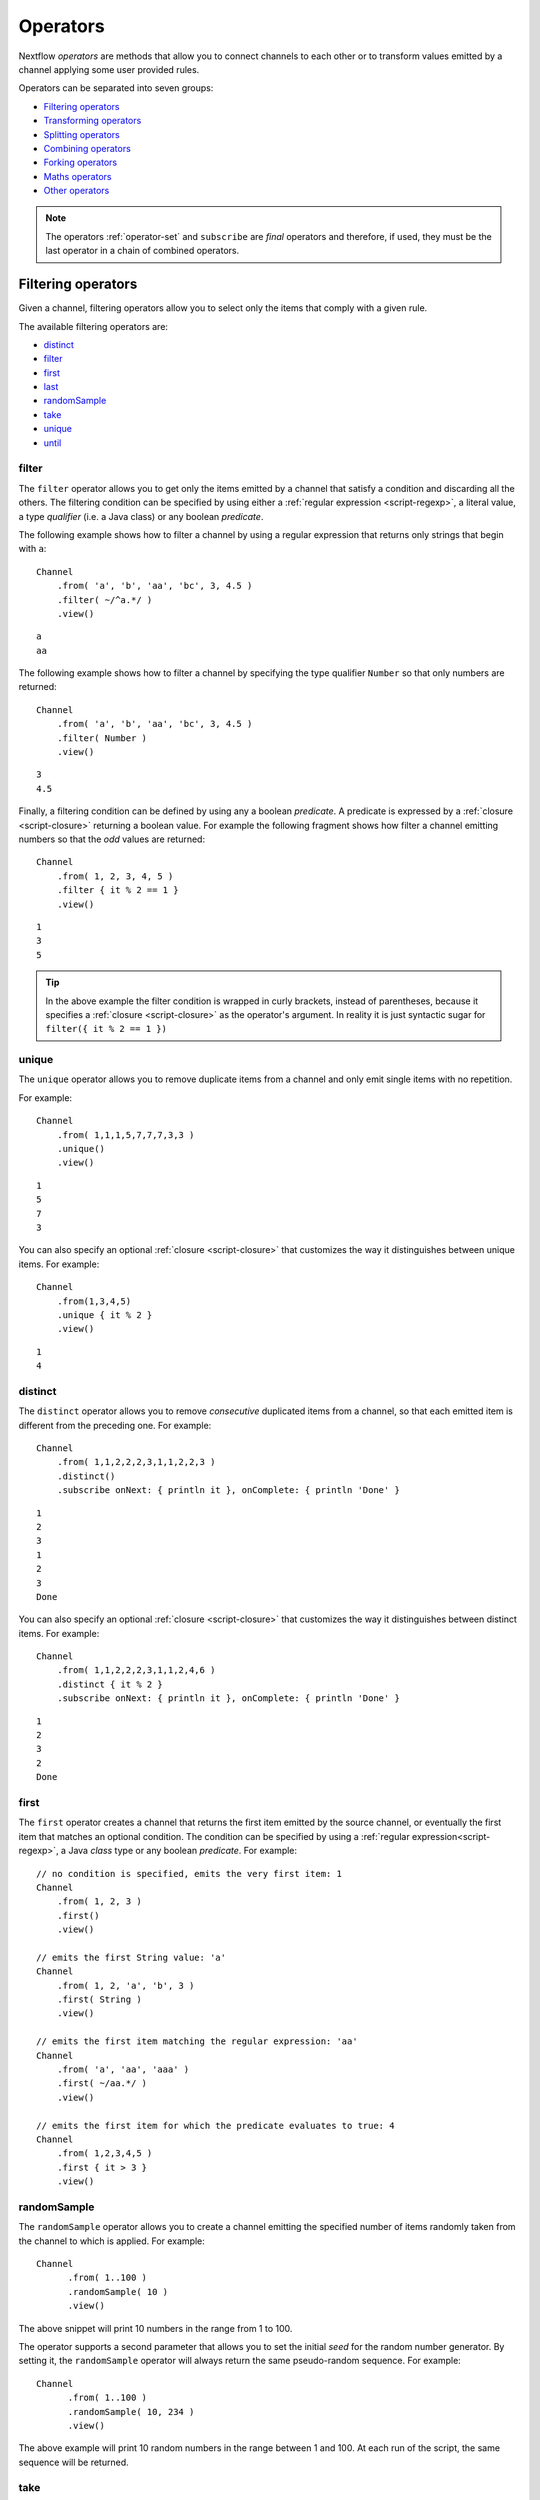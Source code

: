 .. _operator-page:

*********
Operators
*********

Nextflow `operators` are methods that allow you to connect channels to each other or to transform values
emitted by a channel applying some user provided rules.

Operators can be separated into seven groups:

* `Filtering operators`_
* `Transforming operators`_
* `Splitting operators`_
* `Combining operators`_
* `Forking operators`_
* `Maths operators`_
* `Other operators`_

.. note:: The operators :ref:`operator-set` and ``subscribe`` are *final* operators
  and therefore, if used, they must be the last operator in a chain of combined operators.


Filtering operators
===================

Given a channel, filtering operators allow you to select only the items that comply with a given rule.

The available filtering operators are:

* `distinct`_
* `filter`_
* `first`_
* `last`_
* `randomSample`_
* `take`_
* `unique`_
* `until`_


filter
------

The ``filter`` operator allows you to get only the items emitted by a channel that satisfy a condition and discarding
all the others. The filtering condition can be specified by using either a :ref:`regular expression <script-regexp>`,
a literal value, a type `qualifier` (i.e. a Java class) or any boolean `predicate`.

The following example shows how to filter a channel by using a regular expression that returns only strings that
begin with ``a``::

    Channel
        .from( 'a', 'b', 'aa', 'bc', 3, 4.5 )
        .filter( ~/^a.*/ )
        .view()

::

    a
    aa

The following example shows how to filter a channel by specifying the type qualifier ``Number`` so that only numbers
are returned::

    Channel
        .from( 'a', 'b', 'aa', 'bc', 3, 4.5 )
        .filter( Number )
        .view()

::

    3
    4.5

Finally, a filtering condition can be defined by using any a boolean `predicate`. A predicate is expressed by
a :ref:`closure <script-closure>` returning a boolean value. For example the following fragment shows how filter
a channel emitting numbers so that the `odd` values are returned::

    Channel
        .from( 1, 2, 3, 4, 5 )
        .filter { it % 2 == 1 }
        .view()

::

    1
    3
    5

.. tip:: In the above example the filter condition is wrapped in curly brackets,
  instead of parentheses, because it specifies a :ref:`closure <script-closure>` as the operator's argument.
  In reality it is just syntactic sugar for ``filter({ it % 2 == 1 })``


unique
------

The ``unique`` operator allows you to remove duplicate items from a channel and only emit single items with no repetition.

For example::

    Channel
        .from( 1,1,1,5,7,7,7,3,3 )
        .unique()
        .view()

::

    1
    5
    7
    3

You can also specify an optional :ref:`closure <script-closure>` that customizes the way it distinguishes between unique items.
For example::

    Channel
        .from(1,3,4,5)
        .unique { it % 2 }
        .view()

::

    1
    4


distinct
--------

The ``distinct`` operator allows you to remove `consecutive` duplicated items from a channel, so that each emitted item
is different from the preceding one. For example::

    Channel
        .from( 1,1,2,2,2,3,1,1,2,2,3 )
        .distinct()
        .subscribe onNext: { println it }, onComplete: { println 'Done' }

::

    1
    2
    3
    1
    2
    3
    Done

You can also specify an optional :ref:`closure <script-closure>` that customizes the way it distinguishes between distinct items.
For example::

    Channel
        .from( 1,1,2,2,2,3,1,1,2,4,6 )
        .distinct { it % 2 }
        .subscribe onNext: { println it }, onComplete: { println 'Done' }

::

    1
    2
    3
    2
    Done


.. _operator-first:

first
-----

The ``first`` operator creates a channel that returns the first item emitted by the source channel, or eventually
the first item that matches an optional condition. The condition can be specified by using a :ref:`regular expression<script-regexp>`,
a Java `class` type or any boolean `predicate`. For example::

    // no condition is specified, emits the very first item: 1
    Channel
        .from( 1, 2, 3 )
        .first()
        .view()

    // emits the first String value: 'a'
    Channel
        .from( 1, 2, 'a', 'b', 3 )
        .first( String )
        .view()

    // emits the first item matching the regular expression: 'aa'
    Channel
        .from( 'a', 'aa', 'aaa' )
        .first( ~/aa.*/ )
        .view()

    // emits the first item for which the predicate evaluates to true: 4
    Channel
        .from( 1,2,3,4,5 )
        .first { it > 3 }
        .view()


randomSample
------------

The ``randomSample`` operator allows you to create a channel emitting the specified number of items randomly taken
from the channel to which is applied. For example::

  Channel
        .from( 1..100 )
        .randomSample( 10 )
        .view()

The above snippet will print 10 numbers in the range from 1 to 100.

The operator supports a second parameter that allows you to set the initial `seed` for the random number generator.
By setting it, the ``randomSample`` operator will always return the same pseudo-random sequence. For example::

  Channel
        .from( 1..100 )
        .randomSample( 10, 234 )
        .view()

The above example will print 10 random numbers in the range between 1 and 100. At each run of the script, the same 
sequence will be returned.


take
----

The ``take`` operator allows you to filter only the first `n` items emitted by a channel. For example::

    Channel
        .from( 1,2,3,4,5,6 )
        .take( 3 )
        .subscribe onNext: { println it }, onComplete: { println 'Done' }

::

    1
    2
    3
    Done

.. tip:: Specifying a size of ``-1`` causes the operator to take all values.

See also `until`_.


.. _operator-last:

last
----

The ``last`` operator creates a channel that only returns the last item emitted by the source channel. For example::

    Channel
        .from( 1,2,3,4,5,6 )
        .last()
        .view()

::

    6


until
-----

The ``until`` operator creates a channel that returns the items emitted by the source channel and stop when
the condition specified is verified. For example::

  Channel
      .from( 3,2,1,5,1,5 )
      .until{ it==5 }
      .view()

::

  3
  2
  1

See also `take`_. 


Transforming operators
======================

Transforming operators are used to transform the items emitted by a channel to new values.

These operators are:

* `buffer`_
* `collate`_
* `collect`_
* `flatten`_
* `flatMap`_
* `groupBy`_
* `groupTuple`_
* `map`_
* `reduce`_
* `toList`_
* `toSortedList`_
* `transpose`_


.. _operator-map:

map
---

The ``map`` operator applies a function of your choosing to every item emitted by a channel, and 
returns the items so obtained as a new channel. The function applied is called the `mapping` function 
and is expressed with a :ref:`closure <script-closure>` as shown in the example below::

    Channel
        .from( 1, 2, 3, 4, 5 )
        .map { it * it }
        .subscribe onNext: { println it }, onComplete: { println 'Done' }

::

    1
    4
    9
    16
    25
    Done


.. _operator-flatmap:

flatMap
-------

The ``flatMap`` operator applies a function of your choosing to every item emitted by a channel, and
returns the items so obtained as a new channel. Whereas the `mapping` function returns a list of items,
this list is flattened so that each single item is emitted on its own.  

For example::

    // create a channel of numbers
    numbers = Channel.from( 1, 2, 3 )

    // map each number to a tuple (array), which items are emitted separately
    results = numbers.flatMap { n -> [ n*2, n*3 ] }

    // print the final results
    results.subscribe onNext: { println it }, onComplete: { println 'Done' }

::

    2
    3
    4
    6
    6
    9
    Done

Associative arrays are handled in the same way, so that each array entry is emitted as a single `key-value` item. For example::

    Channel
        .from ( 1, 2, 3 )
        .flatMap { it -> [ number: it, square: it*it ] }
        .view { it.key + ': ' + it.value }

::

    number: 1
    square: 1
    number: 2
    square: 4
    number: 3
    square: 9


.. _operator-reduce:

reduce
------

The ``reduce`` operator applies a function of your choosing to every item emitted by a channel.
Each time this function is invoked it takes two parameters: firstly the `i-th` emitted item
and secondly the result of the previous invocation of the function itself. The result is 
passed on to the next function call, along with the `i+1 th` item, until all the items are 
processed.

Finally, the ``reduce`` operator emits the result of the last invocation of your function 
as the sole output.

For example::

    Channel
        .from( 1, 2, 3, 4, 5 )
        .reduce { a, b -> println "a: $a b: $b"; return a+b }
        .view { "result = $it" }

It prints the following output::

    a: 1 b: 2
    a: 3 b: 3
    a: 6 b: 4
    a: 10 b: 5
    result = 15

.. tip::
  A common use case for this operator is to use the first paramter as an `accumulator`
  the second parameter as the `i-th` item to be processed.

Optionally you can specify a `seed` value in order to initialise the accumulator parameter
as shown below::

    myChannel.reduce( seedValue ) {  a, b -> ... }


groupBy
-------

.. warning::
    This operator is deprecated. Use the `groupTuple`_ operator instead.

The ``groupBy`` operator collects the values emitted by the source channel grouping them together using a `mapping`
function that associates each item with a key. When finished, it emits an associative
array that maps each key to the set of items identified by that key.  

For example::

    Channel
        .from('hello','ciao','hola', 'hi', 'bonjour')
        .groupBy { String str -> str[0] }
        .view()

:: 

    [ b:['bonjour'], c:['ciao'], h:['hello','hola','hi'] ]

The `mapping` function is an optional parameter. When omitted, the values are grouped
according to these rules:

* Any value of type ``Map`` is associated with the value of its first entry, or ``null`` when the map itself is empty.
* Any value of type ``Map.Entry`` is associated with the value of its ``key`` attribute.
* Any value of type ``Collection`` or ``Array`` is associated with its first entry.
* For any other value, the value itself is used as a key.


.. _operator-grouptuple:

groupTuple
----------

The ``groupTuple`` operator collects tuples (or lists) of values emitted by the source channel grouping together the
elements that share the same key. Finally it emits a new tuple object for each distinct key collected.

In other words, the operator transforms a sequence of tuple like *(K, V, W, ..)* into a new channel emitting a sequence of
*(K, list(V), list(W), ..)*

For example::

   Channel
        .from( [1,'A'], [1,'B'], [2,'C'], [3, 'B'], [1,'C'], [2, 'A'], [3, 'D'] )
        .groupTuple()
        .view()

It prints::

    [1, [A, B, C]]
    [2, [C, A]]
    [3, [B, D]]

By default the first entry in the tuple is used as grouping key. A different key can be chosen by using the
``by`` parameter and specifying the index of the entry to be used as key (the index is zero-based). For example,
grouping by the second value in each tuple::

   Channel
        .from( [1,'A'], [1,'B'], [2,'C'], [3, 'B'], [1,'C'], [2, 'A'], [3, 'D'] )
        .groupTuple(by: 1)
        .view()

The result is::

    [[1, 2], A]
    [[1, 3], B]
    [[2, 1], C]
    [[3], D]

Available parameters:

=========== ============================
Field       Description
=========== ============================
by          The index (zero based) of the element to be used as grouping key.
            A key composed by multiple elements can be defined specifying a list of indices e.g. ``by: [0,2]``
sort        Defines the sorting criteria for the grouped items. See below for available sorting options.
size        The number of items the grouped list(s) has to contain. When the specified size is reached, the tuple is emitted.
remainder   When ``false`` incomplete tuples (i.e. with less than `size` grouped items)
            are discarded (default). When ``true`` incomplete tuples are emitted as the ending emission. Only valid when a ``size`` parameter
            is specified.
=========== ============================

Sorting options:

=============== ========================
Sort            Description
=============== ========================
false           No sorting is applied (default).
true            Order the grouped items by the item natural ordering i.e. numerical for number, lexicographic for string, etc. See http://docs.oracle.com/javase/tutorial/collections/interfaces/order.html
hash            Order the grouped items by the hash number associated to each entry.
deep            Similar to the previous, but the hash number is created on actual entries content e.g. when the item is a file, the hash is created on the actual file content.
`custom`        A custom sorting criteria used to order the tuples element holding list of values. It can be specified by using either a :ref:`Closure <script-closure>` or a `Comparator <http://docs.oracle.com/javase/7/docs/api/java/util/Comparator.html>`_ object.
=============== ========================

.. tip:: You should always specify the number of expected elements in each tuple using the ``size`` attribute
  to allow the ``groupTuple`` operator to stream the collected values as soon as possible. However, there
  are use cases in which each tuple has a different size depending on the grouping key. In this case use the
  built-in function ``groupKey`` that allows you to create a special grouping key object such that it's possible
  to associate the group size for a given key.


buffer
------

The ``buffer`` operator gathers the items emitted by the source channel into subsets and emits these subsets separately.

There are a number of ways you can regulate how ``buffer`` gathers the items from
the source channel into subsets:

* ``buffer( closingCondition )``: starts to collect the items emitted by the channel into 
  a subset until the `closing condition` is verified. After that the subset is emitted 
  to the resulting channel and new items are gathered into a new subset. The process is repeated 
  until the last value in the source channel is sent. The ``closingCondition`` can be specified 
  either as a :ref:`regular expression <script-regexp>`, a Java class, a literal value, or a `boolean predicate`
  that has to be satisfied. For example::

    Channel
        .from( 1,2,3,1,2,3 ) 
        .buffer { it == 2 } 
        .view()

    // emitted values
    [1,2]
    [3,1,2]

* ``buffer( openingCondition, closingCondition )``: starts to gather the items emitted by the channel 
  as soon as one of the them verify the `opening condition` and it continues until there is one item
  which verify the `closing condition`. After that the subset is emitted and it continues applying the 
  described logic until the last channel item is emitted.
  Both conditions can be defined either as a :ref:`regular expression <script-regexp>`, a literal value,
  a Java class, or a `boolean predicate` that need to be satisfied. For example:: 

    Channel
        .from( 1,2,3,4,5,1,2,3,4,5,1,2 ) 
        .buffer( 2, 4 ) 
        .view()

    // emits bundles starting with '2' and ending with'4'
    [2,3,4]
    [2,3,4]

* ``buffer( size: n )``: transform the source channel in such a way that it emits tuples 
  made up of ``n`` elements. An incomplete tuple is discarded. For example::

    Channel
        .from( 1,2,3,1,2,3,1 ) 
        .buffer( size: 2 )
        .view()

    // emitted values 
    [1, 2]
    [3, 1]
    [2, 3]

  If you want to emit the last items in a tuple containing less than ``n`` elements, simply 
  add the parameter ``remainder`` specifying ``true``, for example::

    Channel
        .from( 1,2,3,1,2,3,1 )
        .buffer( size: 2, remainder: true )
        .view()

    // emitted values
    [1, 2]
    [3, 1]
    [2, 3]
    [1]

* ``buffer( size: n, skip: m )``: as in the previous example, it emits tuples containing ``n`` elements, 
  but skips ``m`` values before starting to collect the values for the next tuple (including the first emission). For example::

    Channel
        .from( 1,2,3,4,5,1,2,3,4,5,1,2 ) 
        .buffer( size:3, skip:2 )
        .view()

    // emitted values 
    [3, 4, 5]
    [3, 4, 5]

  If you want to emit the remaining items in a tuple containing less than ``n`` elements, simply
  add the parameter ``remainder`` specifying ``true``, as shown in the previous example.

See also: `collate`_ operator.


collate
-------

The ``collate`` operator transforms a channel in such a way that the emitted values are grouped in tuples containing `n` items. For example::

    Channel
        .from(1,2,3,1,2,3,1)
        .collate( 3 )
        .view()

::

    [1, 2, 3]
    [1, 2, 3]
    [1]

As shown in the above example the last tuple may be incomplete e.g. contain fewer elements than the specified size.
If you want to avoid this, specify ``false`` as the second parameter. For example::

    Channel
        .from(1,2,3,1,2,3,1)
        .collate( 3, false )
        .view()

::

    [1, 2, 3]
    [1, 2, 3]

A second version of the ``collate`` operator allows you to specify, after the `size`, the `step` by which elements
are collected in tuples. For example::

    Channel
        .from(1,2,3,4)
        .collate( 3, 1 )
        .view()

::

    [1, 2, 3]
    [2, 3, 4]
    [3, 4]
    [4]

As before, if you don't want to emit the last items which do not complete a tuple, specify ``false`` as the third parameter.

See also: `buffer`_ operator.


.. _operator-collect:

collect
-------

The ``collect`` operator collects all the items emitted by a channel to a ``List`` and return
the resulting object as a sole emission. For example::

    Channel
        .from( 1, 2, 3, 4 )
        .collect()
        .view()

    # outputs
    [1,2,3,4]

An optional :ref:`closure <script-closure>` can be specified to transform each item before adding it to the resulting list.
For example::

    Channel
        .from( 'hello', 'ciao', 'bonjour' )
        .collect { it.length() }
        .view()

    # outputs
    [5,4,7]

.. Available parameters:
..
.. =========== ============================
.. Field       Description
.. =========== ============================
.. flat        When ``true`` nested list structures are normalised and their items are added to the resulting list object (default: ``true``).
.. sort        When ``true`` the items in the resulting list are sorted by their natural ordering. It is possible to provide a custom ordering criteria by using either a :ref:`closure <script-closure>` or a `Comparator <https://docs.oracle.com/javase/8/docs/api/java/util/Comparator.html>`_ object (default: ``false``).
.. =========== ============================

See also: `toList`_ and `toSortedList`_ operator.


.. _operator-flatten:

flatten
-------

The ``flatten`` operator transforms a channel in such a way that every item of type ``Collection`` or ``Array``
is flattened so that each single entry is emitted separately by the resulting channel. For example::

    Channel
        .from( [1,[2,3]], 4, [5,[6]] )
        .flatten()
        .view()

::

    1
    2
    3
    4
    5
    6

See also: `flatMap`_ operator.


toList
------

The ``toList`` operator collects all the items emitted by a channel to a ``List`` object
and emits the resulting collection as a single item. For example::

    Channel
        .from( 1, 2, 3, 4 )
        .toList()
        .subscribe onNext: { println it }, onComplete: { println 'Done' }

::

    [1,2,3,4]
    Done

See also: `collect`_ operator.


toSortedList
------------

The ``toSortedList`` operator collects all the items emitted by a channel to a ``List`` object where they are sorted
and emits the resulting collection as a single item. For example::

    Channel
        .from( 3, 2, 1, 4 )
        .toSortedList()
        .subscribe onNext: { println it }, onComplete: { println 'Done' }

::

    [1,2,3,4]
    Done

You may also pass a comparator closure as an argument to the ``toSortedList`` operator to customize the sorting criteria.  For example, to sort by the second element of a tuple in descending order::

    Channel
        .from( ["homer", 5], ["bart", 2], ["lisa", 10], ["marge", 3], ["maggie", 7])
        .toSortedList( { a, b -> b[1] <=> a[1] } )
        .view()

::

   [[lisa, 10], [maggie, 7], [homer, 5], [marge, 3], [bart, 2]]

See also: `collect`_ operator.


transpose
---------

The ``transpose`` operator transforms a channel in such a way that the emitted items are the result of a transposition
of all tuple elements in each item. For example::

    Channel.from([
        ['a', ['p', 'q'], ['u','v'] ],
        ['b', ['s', 't'], ['x','y'] ]
        ])
        .transpose()
        .view()

The above snippet prints::

    [a, p, u]
    [a, q, v]
    [b, s, x]
    [b, t, y]

Available parameters:

=========== ============================
Field       Description
=========== ============================
by          The index (zero based) of the element to be transposed.
            Multiple elements can be defined specifying as list of indices e.g. ``by: [0,2]``
remainder   When ``false`` incomplete tuples are discarded (default). When ``true`` incomplete tuples are emitted
            containing a ``null`` in place of a missing element.
=========== ============================


Splitting operators
====================

These operators are used to split items emitted by channels into chunks that can be processed by downstream
operators or processes.

The available splitting operators are:

* `splitCsv`_
* `splitFasta`_
* `splitFastq`_
* `splitText`_


splitCsv
--------

The ``splitCsv`` operator allows you to parse text items emitted by a channel, that are formatted using the
`CSV format <http://en.wikipedia.org/wiki/Comma-separated_values>`_, and split them into records or group them into
list of records with a specified length.

In the simplest case just apply the ``splitCsv`` operator to a channel emitting a CSV formatted text files or
text entries. For example::

    Channel
        .from( 'alpha,beta,gamma\n10,20,30\n70,80,90' )
        .splitCsv()
        .view { row -> "${row[0]} - ${row[1]} - ${row[2]}" }

The above example shows hows CSV text is parsed and is split into single rows. Values can be accessed
by its column index in the row object.

When the CSV begins with a header line defining the column names, you can specify the parameter ``header: true`` which
allows you to reference each value by its name, as shown in the following example::

    Channel
        .from( 'alpha,beta,gamma\n10,20,30\n70,80,90' )
        .splitCsv(header: true)
        .view { row -> "${row.alpha} - ${row.beta} - ${row.gamma}" }

It will print ::

 10 - 20 - 30
 70 - 80 - 90

Alternatively you can provide custom header names by specifying a the list of strings in the ``header`` parameter
as shown below::

    Channel
        .from( 'alpha,beta,gamma\n10,20,30\n70,80,90' )
        .splitCsv(header: ['col1', 'col2', 'col3'], skip: 1 )
        .view { row -> "${row.col1} - ${row.col2} - ${row.col3}" }

Available parameters:

=========== ============================
Field       Description
=========== ============================
by          The number of rows in each `chunk`
sep         The character used to separate the values (default: ``,``)
quote       Values may be quoted by single or double quote characters.
header      When ``true`` the first line is used as columns names. Alternatively it can be used to provide the list of columns names.
charset     Parse the content by using the specified charset e.g. ``UTF-8``
strip       Removes leading and trailing blanks from values (default: ``false``)
skip        Number of lines since the file beginning to ignore when parsing the CSV content.
limit       Limits the number of retrieved records for each file to the specified value.
decompress  When ``true`` decompress the content using the GZIP format before processing it (note: files whose name ends with ``.gz`` extension are decompressed automatically)
elem        The index of the element to split when the operator is applied to a channel emitting list/tuple objects (default: first file object or first element)
=========== ============================


splitFasta
----------

The ``splitFasta`` operator allows you to split the entries emitted by a channel, that are formatted using the
`FASTA format <http://en.wikipedia.org/wiki/FASTA_format>`_. It returns a channel which emits text item
for each sequence in the received FASTA content.

The number of sequences in each text chunk produced by the ``splitFasta`` operator can be set by using
the ``by`` parameter. The following example shows how to read a FASTA file and split it into chunks containing 10 sequences
each::

   Channel
        .fromPath('misc/sample.fa')
        .splitFasta( by: 10 )
        .view()

.. warning:: Chunks are stored in memory by default. When splitting large files, specify the parameter ``file: true`` to save the
  chunks into files in order to avoid an ``OutOfMemoryException``. See the parameter table below for details.

A second version of the ``splitFasta`` operator allows you to split a FASTA content into record objects, instead
of text chunks. A record object contains a set of fields that let you access and manipulate the FASTA sequence
information with ease.

In order to split a FASTA content into record objects, simply use the ``record`` parameter specifying the map of
required the fields, as shown in the example below::

   Channel
        .fromPath('misc/sample.fa')
        .splitFasta( record: [id: true, seqString: true ])
        .filter { record -> record.id =~ /^ENST0.*/ }
        .view { record -> record.seqString }

In this example, the file ``misc/sample.fa`` is split into records containing the ``id`` and the ``seqString`` fields
(i.e. the sequence id and the sequence data). The following ``filter`` operator only keeps the sequences whose ID
starts with the ``ENST0`` prefix, finally the sequence content is printed by using the ``subscribe`` operator.

Available parameters:

=========== ============================
Field       Description
=========== ============================
by          Defines the number of sequences in each `chunk` (default: ``1``)
size        Defines the size in memory units of the expected chunks eg. `1.MB`.
limit       Limits the number of retrieved sequences for each file to the specified value.
record      Parse each entry in the FASTA file as record objects (see following table for accepted values)
charset     Parse the content by using the specified charset e.g. ``UTF-8``
compress    When ``true`` resulting file chunks are GZIP compressed. The ``.gz`` suffix is automatically added to chunk file names.
decompress  When ``true``, decompress the content using the GZIP format before processing it (note: files whose name ends with ``.gz`` extension are decompressed automatically)
file        When ``true`` saves each split to a file. Use a string instead of ``true`` value to create split files with a specific name (split index number is automatically added). Finally, set this attribute to an existing directory, in order to save the split files into the specified folder.
elem        The index of the element to split when the operator is applied to a channel emitting list/tuple objects (default: first file object or first element)
=========== ============================

The following fields are available when using the ``record`` parameter:

=========== ============================
Field       Description
=========== ============================
id          The FASTA sequence identifier i.e. the word following the ``>`` symbol up to the first `blank` or `newline` character
header      The first line in a FASTA sequence without the ``>`` character
desc        The text in the FASTA header following the ID value
text        The complete FASTA sequence including the header
seqString   The sequence data as a single line string i.e. containing no `newline` characters
sequence    The sequence data as a multi-line string (always ending with a `newline` character)
width       Define the length of a single line when the ``sequence`` field is used, after that the sequence data continues on a new line.
=========== ============================


splitFastq
----------

The ``splitFastq`` operator allows you to split the entries emitted by a channel, that are formatted using the
`FASTQ format <http://en.wikipedia.org/wiki/FASTQ_format>`_. It returns a channel which emits a text chunk
for each sequence in the received item.

The number of sequences in each text chunk produced by the ``splitFastq`` operator is defined by the
parameter ``by``. The following example shows you how to read a FASTQ file and split it into chunks containing 10
sequences each::

    Channel
        .fromPath('misc/sample.fastq')
        .splitFastq( by: 10 )
        .view()

.. warning:: Chunks are stored in memory by default. When splitting large files, specify the parameter ``file: true`` to save the
  chunks into files in order to avoid an ``OutOfMemoryException``. See the parameter table below for details.

A second version of the ``splitFastq`` operator allows you to split a FASTQ formatted content into record objects,
instead of text chunks. A record object contains a set of fields that let you access and manipulate the FASTQ sequence
data with ease.

In order to split FASTQ sequences into record objects simply use the ``record`` parameter specifying the map of
the required fields, or just specify ``record: true`` as in the example shown below::

    Channel
        .fromPath('misc/sample.fastq')
        .splitFastq( record: true )
        .view { record -> record.readHeader }

Finally the ``splitFastq`` operator is able to split paired-end read pair FASTQ files. It must be applied to a channel
which emits tuples containing at least two elements that are the files to be splitted. For example::

    Channel
        .fromFilePairs('/my/data/SRR*_{1,2}.fastq', flat: true)
        .splitFastq(by: 100_000, pe: true, file: true)
        .view()

.. note:: The ``fromFilePairs`` requires the ``flat: true`` option in order to emit the file pairs as separate elements
  in the produced tuples.

.. note:: This operator assumes that the order of the paired-end reads correspond with each other and both files contain
  the same number of reads.

Available parameters:

=========== ============================
Field       Description
=========== ============================
by          Defines the number of *reads* in each `chunk` (default: ``1``)
pe          When ``true`` splits paired-end read files, therefore items emitted by the source channel must be tuples in which at least two elements are the read-pair files to be splitted.
limit       Limits the number of retrieved *reads* for each file to the specified value.
record      Parse each entry in the FASTQ file as record objects (see following table for accepted values)
charset     Parse the content by using the specified charset e.g. ``UTF-8``
compress    When ``true`` resulting file chunks are GZIP compressed. The ``.gz`` suffix is automatically added to chunk file names.
decompress  When ``true`` decompress the content using the GZIP format before processing it (note: files whose name ends with ``.gz`` extension are decompressed automatically)
file        When ``true`` saves each split to a file. Use a string instead of ``true`` value to create split files with a specific name (split index number is automatically added). Finally, set this attribute to an existing directory, in order to save the split files into the specified folder.
elem        The index of the element to split when the operator is applied to a channel emitting list/tuple objects (default: first file object or first element)
=========== ============================

The following fields are available when using the ``record`` parameter:

=============== ============================
Field           Description
=============== ============================
readHeader      Sequence header (without the ``@`` prefix)
readString      The raw sequence data
qualityHeader   Base quality header (it may be empty)
qualityString   Quality values for the sequence
=============== ============================


splitText
---------

The ``splitText`` operator allows you to split multi-line strings or text file items, emitted by a source channel
into chunks containing `n` lines, which will be emitted by the resulting channel.

For example::

    Channel
        .fromPath('/some/path/*.txt')
        .splitText()
        .view()


It splits the content of the files with suffix ``.txt``, and prints it line by line.

By default the ``splitText`` operator splits each item into chunks of one line. You can define the number of lines in each chunk by using
the parameter ``by``, as shown in the following example::

    Channel
        .fromPath('/some/path/*.txt')
        .splitText( by: 10 )
        .subscribe {
            print it;
            print "--- end of the chunk ---\n"
        }

An optional :ref:`closure <script-closure>` can be specified in order to `transform` the text chunks produced by the operator.
The following example shows how to split text files into chunks of 10 lines and transform them to capital letters::

    Channel
        .fromPath('/some/path/*.txt')
        .splitText( by: 10 ) { it.toUpperCase() }
        .view()

.. note:: Text chunks returned by the operator ``splitText`` are always terminated by a ``\n`` newline character.

Available parameters:

=========== ============================
Field       Description
=========== ============================
by          Defines the number of lines in each `chunk` (default: ``1``).
limit       Limits the number of retrieved lines for each file to the specified value.
charset     Parse the content by using the specified charset e.g. ``UTF-8``.
compress    When ``true`` resulting file chunks are GZIP compressed. The ``.gz`` suffix is automatically added to chunk file names.
decompress  When ``true``, decompress the content using the GZIP format before processing it (note: files whose name ends with ``.gz`` extension are decompressed automatically).
file        When ``true`` saves each split to a file. Use a string instead of ``true`` value to create split files with a specific name (split index number is automatically added). Finally, set this attribute to an existing directory, in oder to save the split files into the specified folder.
elem        The index of the element to split when the operator is applied to a channel emitting list/tuple objects (default: first file object or first element).
keepHeader  Parses the first line as header and prepends it to each emitted chunk.
=========== ============================


Combining operators
=====================

The combining operators are:

* `cross`_
* `collectFile`_
* `combine`_
* `concat`_
* `join`_
* `merge`_
* `mix`_
* `phase`_
* `spread`_
* `tap`_


.. _operator-join:

join
----

The ``join`` operator creates a channel that joins together the items emitted by two channels for which exists
a matching key. The key is defined, by default, as the first element in each item emitted.

For example::

  left = Channel.from(['X', 1], ['Y', 2], ['Z', 3], ['P', 7])
  right= Channel.from(['Z', 6], ['Y', 5], ['X', 4])
  left.join(right).view()

The resulting channel emits::

  [Z, 3, 6]
  [Y, 2, 5]
  [X, 1, 4]

The `index` of a different matching element can be specified by using the ``by`` parameter.

The ``join`` operator can emit all the pairs that are incomplete, i.e. the items for which a matching element
is missing, by specifying the optional parameter ``remainder`` as shown below::

    left = Channel.from(['X', 1], ['Y', 2], ['Z', 3], ['P', 7])
    right= Channel.from(['Z', 6], ['Y', 5], ['X', 4])
    left.join(right, remainder: true).view()

The above example prints::

    [Y, 2, 5]
    [Z, 3, 6]
    [X, 1, 4]
    [P, 7, null]

The following parameters can be used with the ``join`` operator:

=============== ========================
Name            Description
=============== ========================
by              The index (zero based) of the element to be used as grouping key.
                A key composed by multiple elements can be defined specifying a list of indices e.g. ``by: [0,2]``
remainder       When ``false`` incomplete tuples (i.e. with less than `size` grouped items)
                are discarded (default). When ``true`` incomplete tuples are emitted as the ending emission.
failOnDuplicate An error is reported when the same key is found more than once.
failOnMismatch  An error is reported when a channel emits a value for which there isn't a corresponding element in the joining channel. This option cannot be used with ``remainder``.
=============== ========================


.. _operator-merge:

merge
-----

The ``merge`` operator lets you join items emitted by two (or more) channels into a new channel.

For example the following code merges two channels together, one which emits a series of odd integers
and the other which emits a series of even integers::

    odds  = Channel.from([1, 3, 5, 7, 9]);
    evens = Channel.from([2, 4, 6]);

    odds
        .merge( evens )
        .view()

::

    [1, 2]
    [3, 4]
    [5, 6]

An option closure can be provide to customise the items emitted by the resulting merged channel. For example::

    odds  = Channel.from([1, 3, 5, 7, 9]);
    evens = Channel.from([2, 4, 6]);

    odds
        .merge( evens ) { a, b -> tuple(b*b, a) }
        .view()

.. danger::
    When this operator is used to *merge* the outputs of two processes, keep in mind that the resulting merged channel
    will have non-deterministic behavior and may cause your pipeline execution to not resume properly.
    Because each process is executed in parallel and produces its outputs independently, there is no guarantee
    that they will be executed in the same order. Therefore the content of the resulting merged channel
    may have a different order on each run and may cause the resume to not work
    properly. For a better alternative use the `join`_ operator instead.

.. _operator-mix:

mix
---

The ``mix`` operator combines the items emitted by two (or more) channels into a single channel.

For example::

    c1 = Channel.from( 1,2,3 )
    c2 = Channel.from( 'a','b' )
    c3 = Channel.from( 'z' )

    c1.mix(c2,c3)
        .subscribe onNext: { println it }, onComplete: { println 'Done' }

::

    1
    2
    3
    'a'
    'b'
    'z'

.. note::
    The items emitted by the resulting mixed channel may appear in any order,
    regardless of which source channel they came from. Thus, the following example
    could also be a possible result of the above example::

        'z'
        1
        'a'
        2
        'b'
        3


.. _operator-phase:

phase
-----

.. warning:: This operator is deprecated. Use the `join`_ operator instead.

The ``phase`` operator creates a channel that synchronizes the values emitted by two other channels,
in such a way that it emits pairs of items that have a matching key.

The key is defined, by default, as the first entry in an array, a list or map object,
or the value itself for any other data type.

For example::

    ch1 = Channel.from( 1,2,3 )
    ch2 = Channel.from( 1,0,0,2,7,8,9,3 )
    ch1 .phase(ch2) .view()

It prints::

    [1,1]
    [2,2]
    [3,3]

Optionally, a mapping function can be specified in order to provide a custom rule to associate an item to a key,
as shown in the following example::

    ch1 = Channel.from( [sequence: 'aaaaaa', id: 1], [sequence: 'bbbbbb', id: 2] )
    ch2 = Channel.from( [val: 'zzzz', id: 3], [val: 'xxxxx', id: 1], [val: 'yyyyy', id: 2])
    ch1 .phase(ch2) { it -> it.id } .view()

It prints::

    [[sequence:aaaaaa, id:1], [val:xxxxx, id:1]]
    [[sequence:bbbbbb, id:2], [val:yyyyy, id:2]]

Finally, the ``phase`` operator can emit all the pairs that are incomplete, i.e. the items for which a matching element
is missing, by specifying the optional parameter ``remainder`` as shown below::

    ch1 = Channel.from( 1,0,0,2,5,3 )
    ch2 = Channel.from( 1,2,3,4 )
    ch1 .phase(ch2, remainder: true) .view()

It prints::

    [1, 1]
    [2, 2]
    [3, 3]
    [0, null]
    [0, null]
    [5, null]
    [null, 4]

See also `join`_ operator.


.. _operator-cross:

cross
-----

The ``cross`` operators allows you to combine the items of two channels in such a way that
the items of the source channel are emitted along with the items emitted by the target channel 
for which they have a matching key.  

The key is defined, by default, as the first entry in an array, a list or map object,
or the value itself for any other data type. For example:: 

    source = Channel.from( [1, 'alpha'], [2, 'beta'] )
    target = Channel.from( [1, 'x'], [1, 'y'], [1, 'z'], [2,'p'], [2,'q'], [2,'t'] )

    source.cross(target).view()

It will output:: 

    [ [1, alpha], [1, x] ]
    [ [1, alpha], [1, y] ]
    [ [1, alpha], [1, z] ]
    [ [2, beta],  [2, p] ]
    [ [2, beta],  [2, q] ]
    [ [2, beta],  [2, t] ]

The above example shows how the items emitted by the source channels are associated to the ones
emitted by the target channel (on the right) having the same key. 

There are two important caveats when using the ``cross`` operator:

    #. The operator is not `commutative`, i.e. the result of ``a.cross(b)`` is different from ``b.cross(a)`` 
    #. The source channel should emits items for which there's no key repetition i.e. the emitted 
       items have an unique key identifier. 

Optionally, a mapping function can be specified in order to provide a custom rule to associate an item to a key,
in a similar manner as shown for the `phase`_ operator.


collectFile
-----------

The ``collectFile`` operator allows you to gather the items emitted by a channel and save them to one or more files.
The operator returns a new channel that emits the collected file(s).

In the simplest case, just specify the name of a file where the entries have to be stored. For example::

    Channel
        .from('alpha', 'beta', 'gamma')
        .collectFile(name: 'sample.txt', newLine: true)
        .subscribe {
            println "Entries are saved to file: $it"
            println "File content is: ${it.text}"
        }

A second version of the ``collectFile`` operator allows you to gather the items emitted by a channel and group them together
into files whose name can be defined by a dynamic criteria. The grouping criteria is specified by a :ref:`closure <script-closure>`
that must return a pair in which the first element defines the file name for the group and the second element the actual
value to be appended to that file. For example::

    Channel
        .from('Hola', 'Ciao', 'Hello', 'Bonjour', 'Halo')
        .collectFile() { item ->
            [ "${item[0]}.txt", item + '\n' ]
        }
        .subscribe {
            println "File ${it.name} contains:"
            println it.text
        }

It will print::

    File 'B.txt' contains:
    Bonjour

    File 'C.txt' contains:
    Ciao

    File 'H.txt' contains:
    Halo
    Hola
    Hello

.. tip:: When the items emitted by the source channel are files, the grouping criteria can be omitted. In this case
  the items content will be grouped into file(s) having the same name as the source items.

The following parameters can be used with the ``collectFile`` operator:

=============== ========================
Name            Description
=============== ========================
``cache``       Controls the caching ability of the ``collectFile`` operator when using the *resume* feature. It follows the same semantic of the :ref:`process-cache` directive (default: ``true``).
``keepHeader``  Prepend the resulting file with the header fetched in the first collected file. The header size (ie. lines) can be specified by using the ``skip`` parameter (default: ``false``), to determine how many lines to remove from all collected files except for the first (where no lines will be removed).
``name``        Name of the file where all received values are stored.
``newLine``     Appends a ``newline`` character automatically after each entry (default: ``false``).
``seed``        A value or a map of values used to initialise the files content.
``skip``        Skip the first `n` lines eg. ``skip: 1``.
``sort``        Defines sorting criteria of content in resulting file(s). See below for sorting options.
``storeDir``    Folder where the resulting file(s) are be stored.
``tempDir``     Folder where temporary files, used by the collecting process, are stored.
=============== ========================

.. note::
    The file content is sorted in such a way that it does not depend on the order in which
    entries were added to it, which guarantees that it is consistent (i.e. does not change) across different executions
    with the same data.

The ordering of file's content can be defined by using the ``sort`` parameter. The following criteria
can be specified:

=============== ========================
Sort            Description
=============== ========================
``false``       Disable content sorting. Entries are appended as they are produced.
``true``        Order the content by the entries natural ordering i.e. numerical for number, lexicographic for string, etc. See http://docs.oracle.com/javase/tutorial/collections/interfaces/order.html
``'index'``     Order the content by the incremental index number assigned to each entry while they are collected.
``'hash'``      Order the content by the hash number associated to each entry (default)
``'deep'``      Similar to the previous, but the hash number is created on actual entries content e.g. when the entry is a file the hash is created on the actual file content.
`custom`        A custom sorting criteria can be specified by using either a :ref:`Closure <script-closure>` or a `Comparator <http://docs.oracle.com/javase/7/docs/api/java/util/Comparator.html>`_ object.
=============== ========================

For example the following snippet shows how sort the content of the result file alphabetically::

    Channel
        .from('Z'..'A')
        .collectFile(name:'result', sort: true, newLine: true)
        .view { it.text }

It will print::

    A
    B
    C
    :
    Z

The following example shows how use a `closure` to collect and sort all sequences in a FASTA file from shortest to longest::

    Channel
        .fromPath('/data/sequences.fa')
        .splitFasta( record: [id: true, sequence: true] )
        .collectFile( name:'result.fa', sort: { it.size() } )  {
            it.sequence
        }
        .view { it.text }

.. warning:: The ``collectFile`` operator needs to store files in a temporary folder that is automatically deleted on 
    workflow completion. For performance reasons this folder is located in the machine's local storage,
    and it will require as much free space as the data that is being collected. Optionally, a different temporary data
    folder can be specified by using the ``tempDir`` parameter.


.. _operator-combine:

combine
-------

The ``combine`` operator combines (cartesian product) the items emitted by two channels or by a channel and a ``Collection``
object (as right operand). For example::

    numbers = Channel.from(1,2,3)
    words = Channel.from('hello', 'ciao')
    numbers
        .combine(words)
        .view()

    # outputs
    [1, hello]
    [2, hello]
    [3, hello]
    [1, ciao]
    [2, ciao]
    [3, ciao]

A second version of the ``combine`` operator allows you to combine between them those items that share a common
matching key. The index of the key element is specified by using the ``by`` parameter (the index is zero-based,
multiple indexes can be specified with list a integers).
For example::

    left = Channel.from(['A',1], ['B',2], ['A',3])
    right = Channel.from(['B','x'], ['B','y'], ['A','z'], ['A', 'w'])

    left
        .combine(right, by: 0)
        .view()

    # outputs
    [A, 1, z]
    [A, 3, z]
    [A, 1, w]
    [A, 3, w]
    [B, 2, x]
    [B, 2, y]

See also `join`_, `cross`_, `spread`_ and `phase`_.


.. _operator-concat:

concat
------

The ``concat`` operator allows you to `concatenate` the items emitted by two or more channels to a new channel, in such
a way that the items emitted by the resulting channel are in same order as they were when specified as operator arguments.

In other words it guarantees that given any `n` channels, the concatenation channel emits the items proceeding from the channel `i+1 th`
only after `all` the items proceeding from the channel `i th` were emitted.

For example::

    a = Channel.from('a','b','c')
    b = Channel.from(1,2,3)
    c = Channel.from('p','q')

    c.concat( b, a ).view()

It will output::

    p
    q
    1
    2
    3
    a
    b
    c


.. _operator-spread:

spread
------

.. warning:: This operator is deprecated. Use `combine`_ instead.

The ``spread`` operator combines the items emitted by the source channel with all the values in an array
or a ``Collection`` object specified as the operator argument. For example::

    Channel
        .from(1,2,3)
        .spread(['a','b'])
        .subscribe onNext: { println it }, onComplete: { println 'Done' }

::

    [1, 'a']
    [1, 'b']
    [2, 'a']
    [2, 'b']
    [3, 'a']
    [3, 'b']
    Done


Forking operators
=================

The forking operators are:

* `branch`_
* `choice`_
* `multiMap`_
* `into`_
* `separate`_
* `tap`_


.. _operator-branch:

branch
------

.. note:: Requires Nextflow version ``19.08.0-edge`` or later.

The ``branch`` operator allows you to forward the items emitted by a source channel to one
or more output channels, `choosing` one out of them at a time.

The selection criteria is defined by specifying a :ref:`closure <script-closure>` that provides
one or more boolean expression, each of which is identified by a unique label. On the first expression 
that evaluates to a *true* value, the current item is bound to a named channel as the label identifier.
For example::

    Channel
        .from(1,2,3,40,50)
        .branch {
            small: it < 10
            large: it > 10
        }
        .set { result }

     result.small.view { "$it is small" }
     result.large.view { "$it is large" }

It shows::

    1 is small
    2 is small
    3 is small
    40 is large
    50 is large

.. note::
    The above *small* and *large* strings may be printed in any order
    due to the asynchronous execution of the ``view`` operator.

A default fallback condition can be specified using ``true`` as the last branch condition::

    Channel
        .from(1,2,3,40,50)
        .branch {
            small: it < 10
            large: it < 50
            other: true
        }

The value returned by each branch condition can be customised by specifying an optional expression statement(s)
just after the condition expression. For example::

    Channel
        .from(1,2,3,40,50)
        .branch {
            foo: it < 10
                return it+2

            bar: it < 50
                return it-2

            other: true
                return 0
        }

.. tip:: When the ``return`` keyword is omitted, the value of the last expression statement is
  implicitly returned.

To create a branch criteria as variable that can be passed as an argument to more than one
``branch`` operator use the ``branchCriteria`` built-in method as shown below::

    def criteria = branchCriteria {
        small: it < 10
        large: it > 10
    }

    Channel.from(1,2,30).branch(criteria).set { ch1 }
    Channel.from(10,20,1).branch(criteria).set { ch2 }


.. _operator-choice:

choice
------

.. warning:: The choice operator has been deprecated. Use `branch`_ instead.

The ``choice`` operator allows you to forward the items emitted by a source channel to two 
(or more) output channels, `choosing` one out of them at a time. 

The destination channel is selected by using a :ref:`closure <script-closure>` that must return the `index` number of the channel
where the item has to be sent. The first channel is identified by the index ``0``, the second as ``1`` and so on. 

The following example sends all string items beginning with ``Hello`` into ``queue1``, 
the others into ``queue2``  

::
  
    source = Channel.from 'Hello world', 'Hola', 'Hello John'
    queue1 = Channel.create()
    queue2 = Channel.create()

    source.choice( queue1, queue2 ) { a -> a =~ /^Hello.*/ ? 0 : 1 }

    queue1.view()

See also `branch`_ operator.


 .. _operator-multimap:

multiMap
--------

.. note:: Requires Nextflow version ``19.11.0-edge`` or later.

The multiMap operator allows you to forward the items emitted by a source channel to two
or more output channels mapping each input value as a separate element.

The mapping criteria is defined by specifying a :ref:`closure <script-closure>` that specify the
target channels labelled by a unique identifier followed by an expression statement that
evaluates the value to be assigned to such channel.

For example::

    Channel
        .from(1,2,3,4)
        .multiMap { it ->
            foo: it + 1
            bar: it * it
        }
        .set { result }

    result.foo.view { "foo $it" }
    result.bar.view { "bar $it" }

It prints::

    foo 2
    foo 3
    foo 4
    foo 5
    bar 1
    bar 4
    bar 9
    bar 16

The statement expression can be omitted when the value to be emitted is the same as
the following one. If you just need to forward the same value to multiple channels,
you can use the following shorthand::

    Channel
        .from(1,2,3)
        .multiMap { it -> foo: bar: it }
        .set { result }

As before this creates two channels but now both of them receive the same source items.

To create a multi-map criteria as a variable that can be passed as an argument to more than one
``multiMap`` operator use the ``multiMapCriteria`` built-in method as shown below::

    def criteria = multiMapCriteria {
        small: it < 10
        large: it > 10
    }

    Channel.from(1,2,30).multiMap(criteria).set { ch1 }
    Channel.from(10,20,1).multiMap(criteria).set { ch2 }


.. _operator-into:

into
----

.. warning::
    The ``into`` operator is no longer available in DSL2 syntax.

The ``into`` operator connects a source channel to two or more target channels in such a way the values emitted by
the source channel are copied to the target channels. For example::

   Channel
        .from( 'a', 'b', 'c' )
        .into{ foo; bar }

    foo.view{ "Foo emit: " + it }
    bar.view{ "Bar emit: " + it }

::

    Foo emit: a
    Foo emit: b
    Foo emit: c
    Bar emit: a
    Bar emit: b
    Bar emit: c

.. note:: Note the use in this example of curly brackets and the ``;`` as channel names separator. This is needed
  because the actual parameter of ``into`` is a :ref:`closure <script-closure>` which defines the target channels
  to which the source channel is connected.

A second version of the ``into`` operator takes an integer `n` as an argument and returns
a list of `n` channels, each of which emits a copy of the items that were emitted by the
source channel. For example::

    (foo, bar) = Channel.from( 'a','b','c').into(2)
    foo.view{ "Foo emit: " + it }
    bar.view{ "Bar emit: " + it }

.. note:: The above example takes advantage of the :ref:`multiple assignment <script-multiple-assignment>` syntax
  in order to assign two variables at once using the list of channels returned by the ``into`` operator.

See also `tap`_ and `separate`_ operators.


tap
---

The ``tap`` operator combines the functions of `into`_ and `separate`_ operators in such a way that
it connects two channels, copying the values from the source into the `tapped` channel. At the same
time it splits the source channel into a newly created channel that is returned by the operator itself.

The ``tap`` can be useful in certain scenarios where you may be required to concatenate multiple operations,
as in the following example::

    log1 = Channel.create()
    log2 = Channel.create()

    Channel
        .of ( 'a', 'b', 'c' )
        .tap ( log1 )
        .map { it * 2 }
        .tap ( log2 )
        .map { it.toUpperCase() }
        .view { "Result: $it" }

    log1.view { "Log 1: $it" }
    log2.view { "Log 2: $it" }

::

    Result: AA
    Result: BB
    Result: CC

    Log 1: a
    Log 1: b
    Log 1: c

    Log 2: aa
    Log 2: bb
    Log 2: cc

The ``tap`` operator also allows the target channel to be specified by using a closure. The advantage of this syntax
is that you won't need to previously create the target channel, because it is created implicitly by the operator itself.

Using the closure syntax the above example can be rewritten as shown below::

    Channel
        .of ( 'a', 'b', 'c' )
        .tap { log1 }
        .map { it * 2 }
        .tap { log2 }
        .map { it.toUpperCase() }
        .view { "Result: $it" }

    log1.view { "Log 1: $it" }
    log2.view { "Log 2: $it" }

See also `into`_ and `separate`_ operators.


.. _operator-separate:

separate
--------

.. warning:: The ``separate`` operator has been deprecated. Use `multiMap`_ instead.

The ``separate`` operator lets you copy the items emitted by the source channel into multiple 
channels, which each of these can receive a `separate` version of the same item. 

The operator applies a `mapping function` of your choosing to every item emitted by the source channel.
This function must return a list of as many values as there are output channels. Each entry in the result 
list will be assigned to the output channel with the corresponding position index. For example:: 

    queue1 = Channel.create()
    queue2 = Channel.create()

    Channel
        .from ( 2,4,8 ) 
        .separate( queue1, queue2 ) { a -> [a+1, a*a] }

    queue1.view { "Channel 1: $it" }
    queue2.view { "Channel 2: $it" }

::

    Channel 1: 3
    Channel 2: 4
    Channel 1: 5
    Channel 2: 16
    Channel 2: 64
    Channel 1: 9

When the `mapping function` is omitted, the source channel must emit tuples of values. In this case the operator ``separate``
splits the tuple in such a way that the value `i-th` in a tuple is assigned to the target channel with the corresponding position index.
For example::

    alpha = Channel.create()
    delta = Channel.create()

    Channel
        .from([1,2], ['a','b'], ['p','q'])
        .separate( alpha, delta )

    alpha.view { "first : $it" }
    delta.view { "second: $it" }

It will output::

    first : 1
    first : a
    first : p
    second: 2
    second: b
    second: q

A second version of the ``separate`` operator takes an integer `n` as an argument and returns a list of `n` channels,
each of which gets a value from the corresponding element in the list returned by the closure as explained above.
For example::

    source = Channel.from(1,2,3)
    (queue1, queue2, queue3) = source.separate(3) { a -> [a, a+1, a*a] }

    queue1.view { "Queue 1 > $it" }
    queue2.view { "Queue 2 > $it" }
    queue3.view { "Queue 3 > $it" }

The output will look like the following fragment::

    Queue 1 > 1
    Queue 1 > 2
    Queue 1 > 3
    Queue 2 > 2
    Queue 2 > 3
    Queue 2 > 4
    Queue 3 > 1
    Queue 3 > 4
    Queue 3 > 9

.. note:: In the above example, since the ``subscribe`` operator is asynchronous,
  the output of ``channel1``, ``channel2``, and ``channel3`` may be printed in any order.

.. note:: The above example takes advantage of the :ref:`multiple assignment <script-multiple-assignment>` syntax
  in order to assign two variables at once using the list of channels returned by the ``separate`` operator.

See also: `multiMap`_, `into`_, `choice`_ and `map`_ operators.


Maths operators
================

This section talks about operators that performs maths operations on channels.

The maths operators are:

* `count`_
* `countBy`_
* `min`_
* `max`_
* `sum`_
* `toInteger`_


.. _operator-count:

count
-----

The ``count`` operator creates a channel that emits a single item: a number that represents the total number of
items emitted by the source channel. For example:: 

    Channel
        .from(9,1,7,5)
        .count()
        .view()
    // -> 4

An optional parameter can be provided in order to select which items are to be counted. 
The selection criteria can be specified either as a :ref:`regular expression <script-regexp>`, 
a literal value, a Java class, or a `boolean predicate` that needs to be satisfied. For example::

    Channel
        .from(4,1,7,1,1)
        .count(1)
        .view()
        // -> 3

    Channel
        .from('a','c','c','q','b')
        .count ( ~/c/ )
        .view()
    // -> 2
    
    Channel
        .from('a','c','c','q','b')
        .count { it <= 'c' }
        .view()
    // -> 4


.. _operator-countby:

countBy
-------

The ``countBy`` operator creates a channel which emits an associative array (i.e. ``Map`` object) 
that counts the occurrences of the emitted items in the source channel having the same key. 
For example::

    Channel
        .from( 'x', 'y', 'x', 'x', 'z', 'y' )
        .countBy()
        .view()

::

    [x:3, y:2, z:1]

An optional grouping criteria can be specified by using a :ref:`closure <script-closure>` 
that associates each item with the grouping key. For example::

    Channel
        .from( 'hola', 'hello', 'ciao', 'bonjour', 'halo' )
        .countBy { it[0] }
        .view()

::

    [h:3, c:1, b:1]


.. _operator-min:

min
---

The ``min`` operator waits until the source channel completes, and then emits the item that has the lowest value.
For example::

    Channel
        .from( 8, 6, 2, 5 )
        .min()
        .view { "Min value is $it" }

::

  Min value is 2

An optional :ref:`closure <script-closure>` parameter can be specified in order to provide 
a function that returns the value to be compared. The example below shows how to find the string 
item that has the minimum length:: 

    Channel
        .from("hello","hi","hey")
        .min { it.size() }
        .view()

::

    "hi"

Alternatively it is possible to specify a comparator function i.e. a :ref:`closure <script-closure>`
taking two parameters that represent two emitted items to be compared. For example:: 

    Channel
        .from("hello","hi","hey")
        .min { a,b -> a.size() <=> b.size() } 
        .view()


.. _operator-max:

max
---

The ``max`` operator waits until the source channel completes, and then emits the item that has the greatest value.
For example::

    Channel
        .from( 8, 6, 2, 5 )
        .max()
        .view { "Max value is $it" }

::

  Max value is 8

An optional :ref:`closure <script-closure>` parameter can be specified in order to provide 
a function that returns the value to be compared. The example below shows how to find the string 
item that has the maximum length:: 

    Channel
        .from("hello","hi","hey")
        .max { it.size() } 
        .view()

::

     "hello"

Alternatively it is possible to specify a comparator function i.e. a :ref:`closure <script-closure>`
taking two parameters that represent two emitted items to be compared. For example:: 

    Channel
        .from("hello","hi","hey")
        .max { a,b -> a.size() <=> b.size() } 
        .view()


.. _operator-sum:

sum
---

The ``sum`` operator creates a channel that emits the sum of all the items emitted by the channel itself.
For example::

    Channel
        .from( 8, 6, 2, 5 )
        .sum()
        .view { "The sum is $it" }

::

    The sum is 21

An optional :ref:`closure <script-closure>` parameter can be specified in order to provide 
a function that, given an item, returns the value to be summed. For example:: 

    Channel
        .from( 4, 1, 7, 5 )
        .sum { it * it } 
        .view { "Square: $it" }

::

    Square: 91


toInteger
---------

The ``toInteger`` operator allows you to convert the string values emitted by a channel to ``Integer`` values. For
example::

    Channel
        .from( '1', '7', '12' )
        .toInteger()
        .sum()
        .view()


Other operators
===============

* `close`_
* `dump`_
* `ifEmpty`_
* `print`_
* `println`_
* `set`_
* `view`_


.. _operator-dump:

dump
----

The ``dump`` operator prints the items emitted by the channel to which is applied only when the option
``-dump-channels`` is specified on the ``run`` command line, otherwise it is ignored.

This is useful to enable the debugging of one or more channel content on-demand by using a command line option
instead of modifying your script code.

An optional ``tag`` parameter allows you to select which channel to dump. For example::

    Channel
        .from(1,2,3)
        .map { it+1 }
        .dump(tag:'foo')

    Channel
        .from(1,2,3)
        .map { it^2 }
        .dump(tag: 'bar')

Then you will be able to specify the tag ``foo`` or ``bar`` as an argument of the ``-dump-channels`` option to print
either the content of the first or the second channel. Multiple tag names can be specified separating them with a ``,``
character.


.. _operator-set:

set
---

The ``set`` operator assigns the channel to a variable whose name is specified as a closure parameter.
For example::

    Channel.from(10,20,30).set { my_channel }

This is semantically equivalent to the following assignment::

    my_channel = Channel.from(10,20,30)

However the ``set`` operator is more idiomatic in Nextflow scripting, since it can be used at the end
of a chain of operator transformations, thus resulting in a more fluent and readable operation.


.. _operator-ifempty:

ifEmpty
-------

The ``ifEmpty`` operator creates a channel which emits a default value, specified as the operator parameter, when the channel to which
is applied is *empty* i.e. doesn't emit any value. Otherwise it will emit the same sequence of entries as the original channel.

Thus, the following example prints::

    Channel .from(1,2,3) .ifEmpty('Hello') .view()

    1
    2
    3

Instead, this one prints::

    Channel .empty() .ifEmpty('Hello') .view()

    Hello

The ``ifEmpty`` value parameter can be defined with a :ref:`closure <script-closure>`. In this case the result value of the closure evaluation
will be emitted when the empty condition is satisfied.

See also: :ref:`channel-empty` method.


.. _operator-print:

print
-----

.. warning::
  The ``print`` operator is deprecated and no longer available in DSL2 syntax. Use `view`_ instead.

The ``print`` operator prints the items emitted by a channel to the standard output.
An optional :ref:`closure <script-closure>` parameter can be specified to customise how items are printed.
For example::

    Channel
        .from('foo', 'bar', 'baz', 'qux')
        .print { it.toUpperCase() + ' ' }

It prints::

    FOO BAR BAZ QUX

See also: `println`_ and `view`_.


.. _operator-println:

println
-------

.. warning::
  The ``println`` operator is deprecated and no longer available in DSL2 syntax. Use `view`_ instead.

The ``println`` operator prints the items emitted by a channel to the console standard output appending
a *new line* character to each of them. For example::

    Channel
        .from('foo', 'bar', 'baz', 'qux')
        .println()

It prints::

    foo
    bar
    baz
    qux

An optional closure parameter can be specified to customise how items are printed. For example::

    Channel
        .from('foo', 'bar', 'baz', 'qux')
        .view { "~ $it" }

It prints::

    ~ foo
    ~ bar
    ~ baz
    ~ qux

See also: `print`_ and `view`_.


.. _operator-view:

view
----

The ``view`` operator prints the items emitted by a channel to the console standard output. For example::

    Channel.from(1,2,3).view()

    1
    2
    3

Each item is printed on a separate line unless otherwise specified by using the ``newLine: false`` optional parameter.

How the channel items are printed can be controlled by using an optional closure parameter. The closure must return
the actual value of the item to be printed::

    Channel.from(1,2,3)
        .map { it -> [it, it*it] }
        .view { num, sqr -> "Square of: $num is $sqr" }

It prints::

    Square of: 1 is 1
    Square of: 2 is 4
    Square of: 3 is 9

.. note::
    Both the ``view`` and `print`_ (or `println`_) operators consume the items emitted by the source channel to which they
    are applied. The main difference between them is that ``view`` returns a newly created channel that is
    identical to the source channel, while ``print`` does not. This allows the ``view`` operator to be chained like other operators.


.. _operator-close:

close
-----

The ``close`` operator sends a termination signal over the channel, causing downstream processes or operators to stop.
In a common usage scenario channels are closed automatically by Nextflow, so you won't need to use this operator explicitly.

See also: :ref:`channel-empty` factory method.
